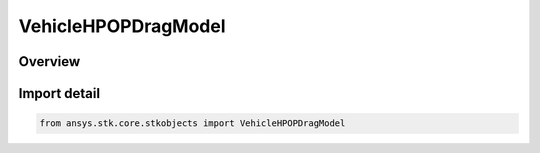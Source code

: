 VehicleHPOPDragModel
====================

.. py:class:: ansys.stk.core.stkobjects.VehicleHPOPDragModel

   Bases: py:obj:`~ansys.stk.core.stkobjects.IVehicleHPOPDragModel`

   HPOP Drag Model Base CoClass.

.. py:currentmodule:: VehicleHPOPDragModel

Overview
--------


Import detail
-------------

.. code-block:: python

    from ansys.stk.core.stkobjects import VehicleHPOPDragModel



